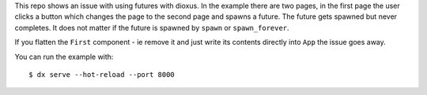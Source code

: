 This repo shows an issue with using futures with dioxus.
In the example there are two pages, in the first page the user
clicks a button which changes the page to the second page and
spawns a future. The future gets spawned but never completes.
It does not matter if the future is spawned by ``spawn`` or
``spawn_forever``.

If you flatten the ``First`` component - ie remove it and just
write its contents directly into ``App`` the issue goes away.


You can run the example with::

  $ dx serve --hot-reload --port 8000
